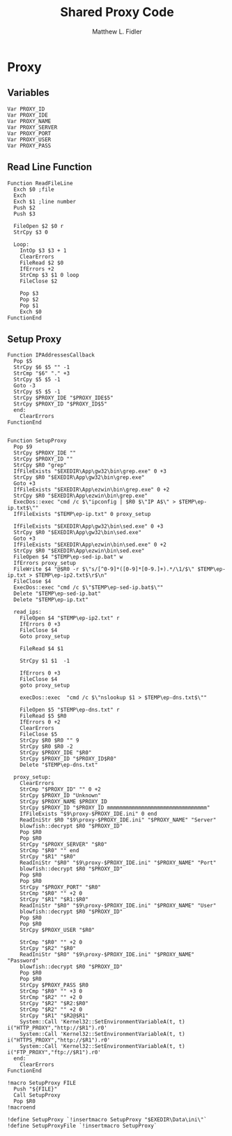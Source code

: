#+TITLE: Shared Proxy Code
#+AUTHOR: Matthew L. Fidler
#+PROPERTY: tangle emacsproxy.nsh
* Proxy
** Variables
#+BEGIN_SRC nsis
  Var PROXY_ID
  Var PROXY_IDE
  Var PROXY_NAME
  Var PROXY_SERVER
  Var PROXY_PORT
  Var PROXY_USER
  Var PROXY_PASS
#+END_SRC

** Read Line Function 
#+BEGIN_SRC nsis
  Function ReadFileLine
    Exch $0 ;file
    Exch
    Exch $1 ;line number
    Push $2
    Push $3
    
    FileOpen $2 $0 r
    StrCpy $3 0
    
    Loop:
      IntOp $3 $3 + 1
      ClearErrors
      FileRead $2 $0
      IfErrors +2
      StrCmp $3 $1 0 loop
      FileClose $2
      
      Pop $3
      Pop $2
      Pop $1
      Exch $0
  FunctionEnd
#+END_SRC

** Setup Proxy
#+BEGIN_SRC nsis
  Function IPAddressesCallback
    Pop $5
    StrCpy $6 $5 "" -1
    StrCmp "$6" "." +3
    StrCpy $5 $5 -1
    Goto -3
    StrCpy $5 $5 -1
    StrCpy $PROXY_IDE "$PROXY_IDE$5"
    StrCpy $PROXY_ID "$PROXY_ID$5"
    end:
      ClearErrors
  FunctionEnd
  
  
  Function SetupProxy
    Pop $9
    StrCpy $PROXY_IDE ""
    StrCpy $PROXY_ID ""
    StrCpy $R0 "grep"
    IfFileExists "$EXEDIR\App\gw32\bin\grep.exe" 0 +3
    StrCpy $R0 "$EXEDIR\App\gw32\bin\grep.exe" 
    Goto +3
    IfFileExists "$EXEDIR\App\ezwin\bin\grep.exe" 0 +2
    StrCpy $R0 "$EXEDIR\App\ezwin\bin\grep.exe"
    ExecDos::exec "cmd /c $\"ipconfig | $R0 $\"IP A$\" > $TEMP\ep-ip.txt$\""
    IfFileExists "$TEMP\ep-ip.txt" 0 proxy_setup
    
    IfFileExists "$EXEDIR\App\gw32\bin\sed.exe" 0 +3
    StrCpy $R0 "$EXEDIR\App\gw32\bin\sed.exe" 
    Goto +3
    IfFileExists "$EXEDIR\App\ezwin\bin\sed.exe" 0 +2
    StrCpy $R0 "$EXEDIR\App\ezwin\bin\sed.exe"
    FileOpen $4 "$TEMP\ep-sed-ip.bat" w
    IfErrors proxy_setup
    FileWrite $4 "@$R0 -r $\"s/[^0-9]*([0-9]*[0-9.]+).*/\1/$\" $TEMP\ep-ip.txt > $TEMP\ep-ip2.txt$\r$\n"
    FileClose $4 
    ExecDos::exec "cmd /c $\"$TEMP\ep-sed-ip.bat$\""
    Delete "$TEMP\ep-sed-ip.bat"
    Delete "$TEMP\ep-ip.txt"
  
    read_ips:
      FileOpen $4 "$TEMP\ep-ip2.txt" r
      IfErrors 0 +3
      FileClose $4
      Goto proxy_setup
  
      FileRead $4 $1
  
      StrCpy $1 $1  -1
  
      IfErrors 0 +3
      FileClose $4
      goto proxy_setup
  
      execDos::exec  "cmd /c $\"nslookup $1 > $TEMP\ep-dns.txt$\""
      
      FileOpen $5 "$TEMP\ep-dns.txt" r
      FileRead $5 $R0
      IfErrors 0 +2
      ClearErrors
      FileClose $5
      StrCpy $R0 $R0 "" 9
      StrCpy $R0 $R0 -2
      StrCpy $PROXY_IDE "$R0"
      StrCpy $PROXY_ID "$PROXY_ID$R0"
      Delete "$TEMP\ep-dns.txt"

    proxy_setup:
      ClearErrors
      StrCmp "$PROXY_ID" "" 0 +2
      StrCpy $PROXY_ID "Unknown"
      StrCpy $PROXY_NAME $PROXY_ID
      StrCpy $PROXY_ID "$PROXY_ID mmmmmmmmmmmmmmmmmmmmmmmmmmmmmmmm"
      IfFileExists "$9\proxy-$PROXY_IDE.ini" 0 end
      ReadIniStr $R0 "$9\proxy-$PROXY_IDE.ini" "$PROXY_NAME" "Server"
      blowfish::decrypt $R0 "$PROXY_ID"
      Pop $R0
      Pop $R0
      StrCpy "$PROXY_SERVER" "$R0"
      StrCmp "$R0" "" end
      StrCpy "$R1" "$R0"
      ReadIniStr "$R0" "$9\proxy-$PROXY_IDE.ini" "$PROXY_NAME" "Port"
      blowfish::decrypt $R0 "$PROXY_ID"
      Pop $R0
      Pop $R0
      StrCpy "$PROXY_PORT" "$R0"  
      StrCmp "$R0" "" +2 0
      StrCpy "$R1" "$R1:$R0"
      ReadIniStr "$R0" "$9\proxy-$PROXY_IDE.ini" "$PROXY_NAME" "User"
      blowfish::decrypt $R0 "$PROXY_ID"
      Pop $R0
      Pop $R0
      StrCpy $PROXY_USER "$R0"
      
      StrCmp "$R0" "" +2 0
      StrCpy "$R2" "$R0"
      ReadIniStr "$R0" "$9\proxy-$PROXY_IDE.ini" "$PROXY_NAME" "Password"
      blowfish::decrypt $R0 "$PROXY_ID"
      Pop $R0
      Pop $R0
      StrCpy $PROXY_PASS $R0
      StrCmp "$R0" "" +3 0
      StrCmp "$R2" "" +2 0
      StrCpy "$R2" "$R2:$R0"
      StrCmp "$R2" "" +2 0
      StrCpy "$R1" "$R2@$R1"
      System::Call 'Kernel32::SetEnvironmentVariableA(t, t) i("HTTP_PROXY","http://$R1").r0'
      System::Call 'Kernel32::SetEnvironmentVariableA(t, t) i("HTTPS_PROXY","http://$R1").r0'
      System::Call 'Kernel32::SetEnvironmentVariableA(t, t) i("FTP_PROXY","ftp://$R1").r0'
    end:
      ClearErrors
  FunctionEnd
  
  !macro SetupProxy FILE
    Push "${FILE}"
    Call SetupProxy
    Pop $R0
  !macroend
  
  !define SetupProxy `!insertmacro SetupProxy "$EXEDIR\Data\ini\"`
  !define SetupProxyFile `!insertmacro SetupProxy`
  
#+END_SRC
